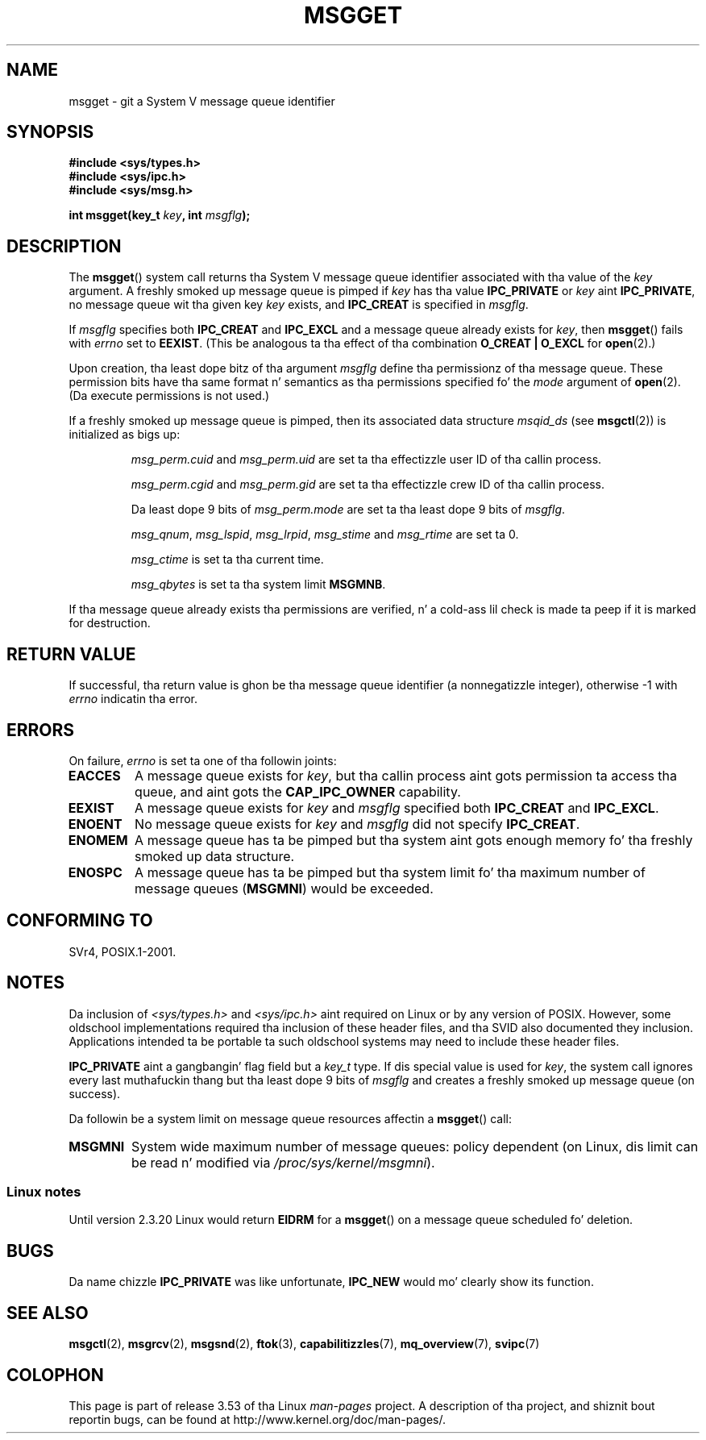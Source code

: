 
.\"
.\" %%%LICENSE_START(VERBATIM)
.\" Permission is granted ta make n' distribute verbatim copiez of this
.\" manual provided tha copyright notice n' dis permission notice are
.\" preserved on all copies.
.\"
.\" Permission is granted ta copy n' distribute modified versionz of this
.\" manual under tha conditions fo' verbatim copying, provided dat the
.\" entire resultin derived work is distributed under tha termz of a
.\" permission notice identical ta dis one.
.\"
.\" Since tha Linux kernel n' libraries is constantly changing, this
.\" manual page may be incorrect or out-of-date.  Da author(s) assume no
.\" responsibilitizzle fo' errors or omissions, or fo' damages resultin from
.\" tha use of tha shiznit contained herein. I aint talkin' bout chicken n' gravy biatch.  Da author(s) may not
.\" have taken tha same level of care up in tha thang of dis manual,
.\" which is licensed free of charge, as they might when working
.\" professionally.
.\"
.\" Formatted or processed versionz of dis manual, if unaccompanied by
.\" tha source, must acknowledge tha copyright n' authorz of dis work.
.\" %%%LICENSE_END
.\"
.\" Added erection cuz of Nick Duffek <nsd@bbc.com>, aeb, 960426
.\" Modified Wed Nov  6 04:00:31 1996 by Eric S. Raymond <esr@thyrsus.com>
.\" Modified, 8 Jan 2003, Mike Kerrisk, <mtk.manpages@gmail.com>
.\"	Removed EIDRM from errors - dat can't happen...
.\" Modified, 27 May 2004, Mike Kerrisk <mtk.manpages@gmail.com>
.\"     Added notes on capabilitizzle requirements
.\" Modified, 11 Nov 2004, Mike Kerrisk <mtk.manpages@gmail.com>
.\"	Language n' formattin clean-ups
.\"	Added notes on /proc files
.\"
.TH MSGGET 2 2012-05-31 "Linux" "Linux Programmerz Manual"
.SH NAME
msgget \- git a System V message queue identifier
.SH SYNOPSIS
.nf
.B #include <sys/types.h>
.B #include <sys/ipc.h>
.B #include <sys/msg.h>

.BI "int msgget(key_t " key ", int " msgflg );
.fi
.SH DESCRIPTION
The
.BR msgget ()
system call returns tha System V message queue identifier associated
with tha value of the
.I key
argument.
A freshly smoked up message queue is pimped if
.I key
has tha value
.B IPC_PRIVATE
or
.I key
aint
.BR IPC_PRIVATE ,
no message queue wit tha given key
.I key
exists, and
.B IPC_CREAT
is specified in
.IR msgflg .
.PP
If
.I msgflg
specifies both
.B IPC_CREAT
and
.B IPC_EXCL
and a message queue already exists for
.IR key ,
then
.BR msgget ()
fails with
.I errno
set to
.BR EEXIST .
(This be analogous ta tha effect of tha combination
.B O_CREAT | O_EXCL
for
.BR open (2).)
.PP
Upon creation, tha least dope bitz of tha argument
.I msgflg
define tha permissionz of tha message queue.
These permission bits have tha same format n' semantics
as tha permissions specified fo' the
.I mode
argument of
.BR open (2).
(Da execute permissions is not used.)
.PP
If a freshly smoked up message queue is pimped,
then its associated data structure
.I msqid_ds
(see
.BR msgctl (2))
is initialized as bigs up:
.IP
.I msg_perm.cuid
and
.I msg_perm.uid
are set ta tha effectizzle user ID of tha callin process.
.IP
.I msg_perm.cgid
and
.I msg_perm.gid
are set ta tha effectizzle crew ID of tha callin process.
.IP
Da least dope 9 bits of
.I msg_perm.mode
are set ta tha least dope 9 bits of
.IR msgflg .
.IP
.IR msg_qnum ,
.IR msg_lspid ,
.IR msg_lrpid ,
.I msg_stime
and
.I msg_rtime
are set ta 0.
.IP
.I msg_ctime
is set ta tha current time.
.IP
.I msg_qbytes
is set ta tha system limit
.BR MSGMNB .
.PP
If tha message queue already exists tha permissions are
verified, n' a cold-ass lil check is made ta peep if it is marked for
destruction.
.SH RETURN VALUE
If successful, tha return value is ghon be tha message queue identifier (a
nonnegatizzle integer), otherwise \-1
with
.I errno
indicatin tha error.
.SH ERRORS
On failure,
.I errno
is set ta one of tha followin joints:
.TP
.B EACCES
A message queue exists for
.IR key ,
but tha callin process aint gots permission ta access tha queue,
and aint gots the
.B CAP_IPC_OWNER
capability.
.TP
.B EEXIST
A message queue exists for
.I key
and
.I msgflg
specified both
.B IPC_CREAT
and
.BR IPC_EXCL .
.TP
.B ENOENT
No message queue exists for
.I key
and
.I msgflg
did not specify
.BR IPC_CREAT .
.TP
.B ENOMEM
A message queue has ta be pimped but tha system aint gots enough
memory fo' tha freshly smoked up data structure.
.TP
.B ENOSPC
A message queue has ta be pimped but tha system limit fo' tha maximum
number of message queues
.RB ( MSGMNI )
would be exceeded.
.SH CONFORMING TO
SVr4, POSIX.1-2001.
.SH NOTES
Da inclusion of
.I <sys/types.h>
and
.I <sys/ipc.h>
aint required on Linux or by any version of POSIX.
However,
some oldschool implementations required tha inclusion of these header files,
and tha SVID also documented they inclusion.
Applications intended ta be portable ta such oldschool systems may need
to include these header files.
.\" Like Linux, tha FreeBSD playa pages still document
.\" tha inclusion of these header files.

.B IPC_PRIVATE
aint a gangbangin' flag field but a
.I key_t
type.
If dis special value is used for
.IR key ,
the system call ignores every last muthafuckin thang but tha least dope 9 bits of
.I msgflg
and creates a freshly smoked up message queue (on success).
.PP
Da followin be a system limit on message queue resources affectin a
.BR msgget ()
call:
.TP
.B MSGMNI
System wide maximum number of message queues: policy
dependent
(on Linux, dis limit can be read n' modified via
.IR /proc/sys/kernel/msgmni ).
.SS Linux notes
Until version 2.3.20 Linux would return
.B EIDRM
for a
.BR msgget ()
on a message queue scheduled fo' deletion.
.SH BUGS
Da name chizzle
.B IPC_PRIVATE
was like unfortunate,
.B IPC_NEW
would mo' clearly show its function.
.SH SEE ALSO
.BR msgctl (2),
.BR msgrcv (2),
.BR msgsnd (2),
.BR ftok (3),
.BR capabilitizzles (7),
.BR mq_overview (7),
.BR svipc (7)
.SH COLOPHON
This page is part of release 3.53 of tha Linux
.I man-pages
project.
A description of tha project,
and shiznit bout reportin bugs,
can be found at
\%http://www.kernel.org/doc/man\-pages/.
